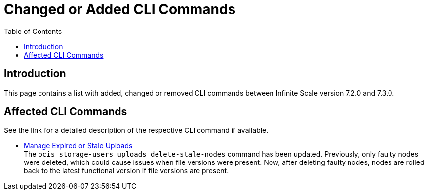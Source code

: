 = Changed or Added CLI Commands
:toc: right
:description: This page contains a list with added, changed or removed CLI commands between Infinite Scale version 7.2.0 and 7.3.0.

== Introduction

{description}

== Affected CLI Commands

// None of the admin-related commands have changed.

See the link for a detailed description of the respective CLI command if available.

* xref:maintenance/commands/commands.adoc#manage-expired-or-stale-uploads[Manage Expired or Stale Uploads] +
The `ocis storage-users uploads delete-stale-nodes` command has been updated. Previously, only faulty nodes were deleted, which could cause issues when file versions were present. Now, after deleting faulty nodes, nodes are rolled back to the latest functional version if file versions are present.

